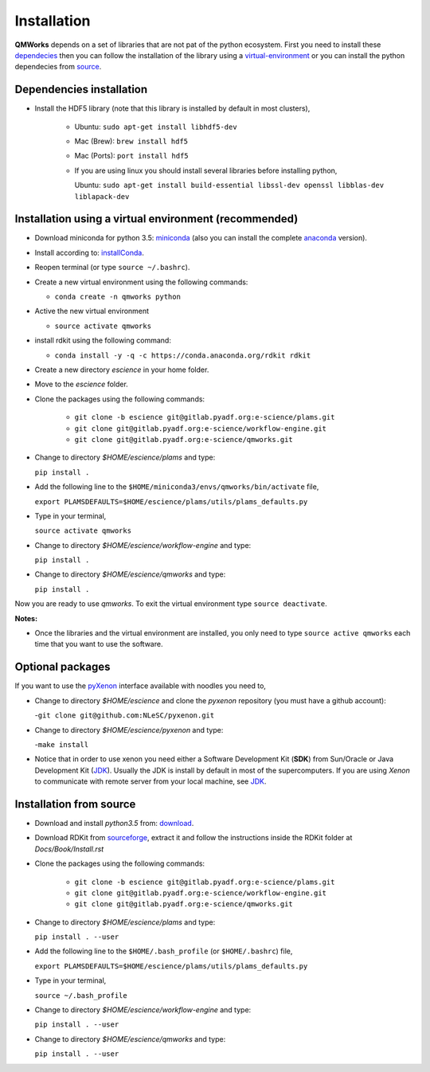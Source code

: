 
Installation
============

**QMWorks** depends on a set of libraries that are not pat of the python ecosystem.
First you need to install these dependecies_ then you can follow the installation
of the library using a virtual-environment_ or you can install the python dependecies
from source_.


.. _dependecies:
Dependencies installation
-------------------------

- Install the HDF5 library (note that this library is installed
  by default in most clusters),
 
    - Ubuntu: ``sudo apt-get install libhdf5-dev``

    - Mac (Brew): ``brew install hdf5``

    - Mac (Ports): ``port install hdf5``

    - If you are using linux you should install several libraries before installing python,

      Ubuntu: ``sudo apt-get install build-essential libssl-dev openssl libblas-dev liblapack-dev``
    

.. _virtual-environment:
Installation using a virtual environment (recommended)
------------------------------------------------------

- Download miniconda for python 3.5: miniconda_ (also you can install the complete anaconda_ version).

- Install according to: installConda_. 

- Reopen terminal (or type ``source ~/.bashrc``).

- Create a new virtual environment using the following commands:

  - ``conda create -n qmworks python`` 

- Active the new virtual environment
  
  - ``source activate qmworks``

- install rdkit using the following command:

  - ``conda install -y -q -c https://conda.anaconda.org/rdkit rdkit``
    
- Create a new directory *escience* in your home folder.

- Move to the *escience* folder.
  
- Clone the packages using the following commands:
  
   - ``git clone -b escience git@gitlab.pyadf.org:e-science/plams.git``
   - ``git clone git@gitlab.pyadf.org:e-science/workflow-engine.git``    
   - ``git clone git@gitlab.pyadf.org:e-science/qmworks.git``

- Change to directory *$HOME/escience/plams* and type:
  
  ``pip install .``

- Add the following line to the ``$HOME/miniconda3/envs/qmworks/bin/activate`` file,
  
  ``export PLAMSDEFAULTS=$HOME/escience/plams/utils/plams_defaults.py``

- Type in your terminal,

  ``source activate qmworks``
  
- Change to directory *$HOME/escience/workflow-engine* and type:

  ``pip install .``  

- Change to directory *$HOME/escience/qmworks* and type:
  
  ``pip install .``

Now you are ready to use *qmworks*. To exit the virtual environment type  ``source deactivate``.
 

**Notes:**

- Once the libraries and the virtual environment are installed, you only need to type
  ``source active qmworks`` each time that you want to use the software.
 
.. _optional:
Optional packages
-----------------
If you want to use the pyXenon_ interface available with noodles you need to,

- Change to directory *$HOME/escience* and clone the *pyxenon* repository (you must have a github account):

  -``git clone git@github.com:NLeSC/pyxenon.git``

- Change to directory *$HOME/escience/pyxenon* and type:

  -``make install``

- Notice that in order to use xenon you need either a Software Development Kit (**SDK**) from Sun/Oracle or
  Java Development Kit (JDK_). Usually the JDK is install by default in most of the supercomputers. If you
  are using *Xenon* to communicate with remote server from your local machine, see JDK_.
  
.. _source:  
Installation from source
------------------------


- Download and install *python3.5* from: download_.


- Download RDKit from sourceforge_, extract it and follow the instructions inside the RDKit
  folder at *Docs/Book/Install.rst*
    

- Clone the packages using the following commands:
  
   - ``git clone -b escience git@gitlab.pyadf.org:e-science/plams.git``
   - ``git clone git@gitlab.pyadf.org:e-science/workflow-engine.git``    
   - ``git clone git@gitlab.pyadf.org:e-science/qmworks.git``

- Change to directory *$HOME/escience/plams* and type:
  
  ``pip install . --user``

- Add the following line to the ``$HOME/.bash_profile`` (or ``$HOME/.bashrc``) file,
  
  ``export PLAMSDEFAULTS=$HOME/escience/plams/utils/plams_defaults.py``

- Type in your terminal,

  ``source ~/.bash_profile``
  
- Change to directory *$HOME/escience/workflow-engine* and type:

  ``pip install . --user``  

- Change to directory *$HOME/escience/qmworks* and type:
  
  ``pip install . --user``

  
  

.. _miniconda: http://conda.pydata.org/miniconda.html

.. _anaconda: https://www.continuum.io/downloads

.. _installConda: http://conda.pydata.org/docs/install/quick.html

.. _download: https://www.python.org/downloads/

.. _sourceforge: https://sourceforge.net/projects/rdkit/files/rdkit/

.. _JDK: http://www.oracle.com/technetwork/java/javase/downloads/index.html

.. _pyXenon: https://github.com/NLeSC/pyxenon
